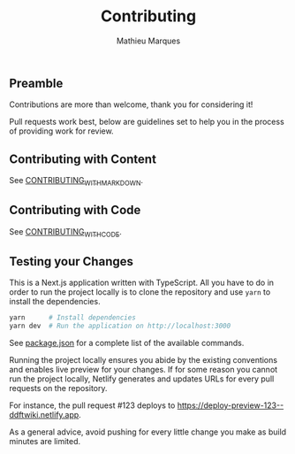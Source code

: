 #+TITLE: Contributing
#+AUTHOR: Mathieu Marques

** Preamble

Contributions are more than welcome, thank you for considering it!

Pull requests work best, below are guidelines set to help you in the process of
providing work for review.

** Contributing with Content

See [[./CONTRIBUTING_WITH_MARKDOWN.org][CONTRIBUTING_WITH_MARKDOWN]].

** Contributing with Code

See [[./CONTRIBUTING_WITH_CODE.org][CONTRIBUTING_WITH_CODE]].

** Testing your Changes

This is a Next.js application written with TypeScript. All you have to do in
order to run the project locally is to clone the repository and use =yarn= to
install the dependencies.

#+BEGIN_SRC sh
yarn      # Install dependencies
yarn dev  # Run the application on http://localhost:3000
#+END_SRC

See [[./package.json][package.json]] for a complete list of the available
commands.

Running the project locally ensures you abide by the existing conventions and
enables live preview for your changes. If for some reason you cannot run the
project locally, Netlify generates and updates URLs for every pull requests on
the repository.

For instance, the pull request #123 deploys to
[[https://deploy-preview-123--ddftwiki.netlify.app]].

As a general advice, avoid pushing for every little change you make as build
minutes are limited.
